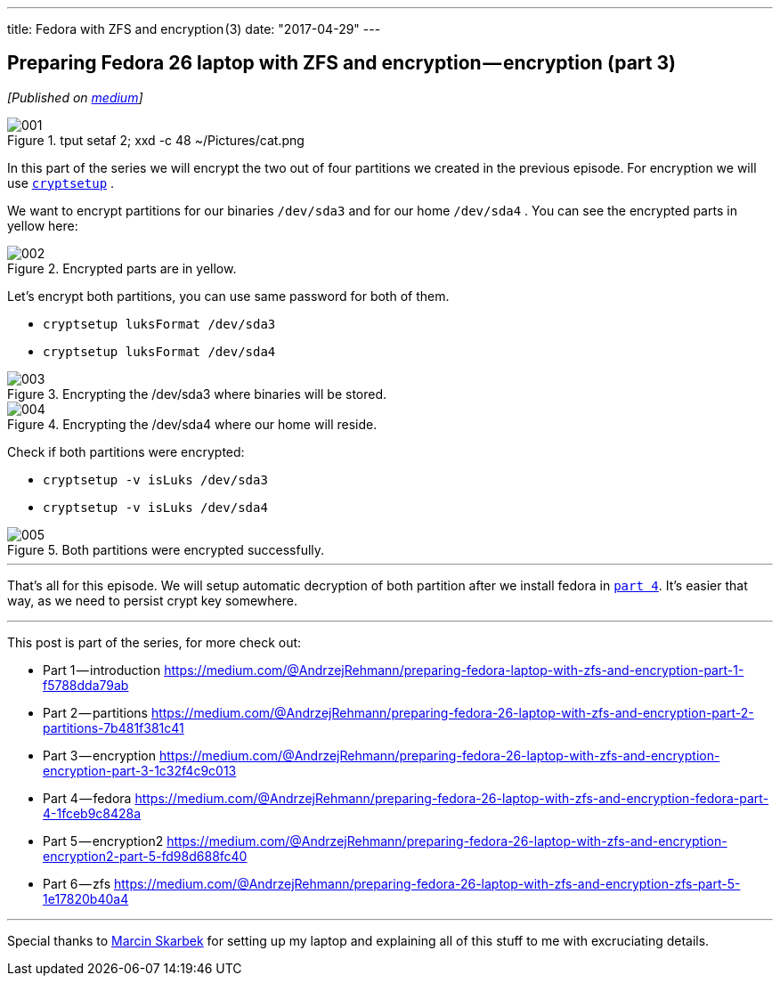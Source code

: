 ---
title: Fedora with ZFS and encryption (3)
date: "2017-04-29"
---

== Preparing Fedora 26 laptop with ZFS and encryption — encryption (part 3)
:imagesdir: ./images/2017-04-29-preparing-fedora-26-laptop-with-zfs-and-ecryption/part3/

_[Published on https://medium.com/@AndrzejRehmann/preparing-fedora-26-laptop-with-zfs-and-encryption-encryption-part-3-1c32f4c9c013[medium]]_

.tput setaf 2; xxd -c 48 ~/Pictures/cat.png
image::001.png[]

In this part of the series we will encrypt the two out of four partitions we created in the previous episode. For encryption we will use https://linux.die.net/man/8/cryptsetup[`cryptsetup`] .

We want to encrypt partitions for our binaries `/dev/sda3` and for our home `/dev/sda4` . You can see the encrypted parts in yellow here:

.Encrypted parts are in yellow.
image::002.png[]

Let’s encrypt both partitions, you can use same password for both of them.

* `cryptsetup luksFormat /dev/sda3`
* `cryptsetup luksFormat /dev/sda4`

.Encrypting the /dev/sda3 where binaries will be stored.
image::003.png[]

.Encrypting the /dev/sda4 where our home will reside.
image::004.png[]

Check if both partitions were encrypted:

* `cryptsetup -v isLuks /dev/sda3`
* `cryptsetup -v isLuks /dev/sda4`

.Both partitions were encrypted successfully.
image::005.png[]

---

That’s all for this episode. We will setup automatic decryption of both partition after we install fedora in https://medium.com/@AndrzejRehmann/preparing-fedora-26-laptop-with-zfs-and-encryption-fedora-part-4-1fceb9c8428a[`part 4`]. It’s easier that way, as we need to persist crypt key somewhere.

---

This post is part of the series, for more check out:

* Part 1 — introduction https://medium.com/@AndrzejRehmann/preparing-fedora-laptop-with-zfs-and-encryption-part-1-f5788dda79ab
* Part 2 — partitions https://medium.com/@AndrzejRehmann/preparing-fedora-26-laptop-with-zfs-and-encryption-part-2-partitions-7b481f381c41
* Part 3 — encryption https://medium.com/@AndrzejRehmann/preparing-fedora-26-laptop-with-zfs-and-encryption-encryption-part-3-1c32f4c9c013
* Part 4 — fedora https://medium.com/@AndrzejRehmann/preparing-fedora-26-laptop-with-zfs-and-encryption-fedora-part-4-1fceb9c8428a
* Part 5 — encryption2 https://medium.com/@AndrzejRehmann/preparing-fedora-26-laptop-with-zfs-and-encryption-encryption2-part-5-fd98d688fc40
* Part 6 — zfs https://medium.com/@AndrzejRehmann/preparing-fedora-26-laptop-with-zfs-and-encryption-zfs-part-5-1e17820b40a4

---

Special thanks to https://medium.com/@marcinskarbek[Marcin Skarbek] for setting up my laptop and explaining all of this stuff to me with excruciating details.